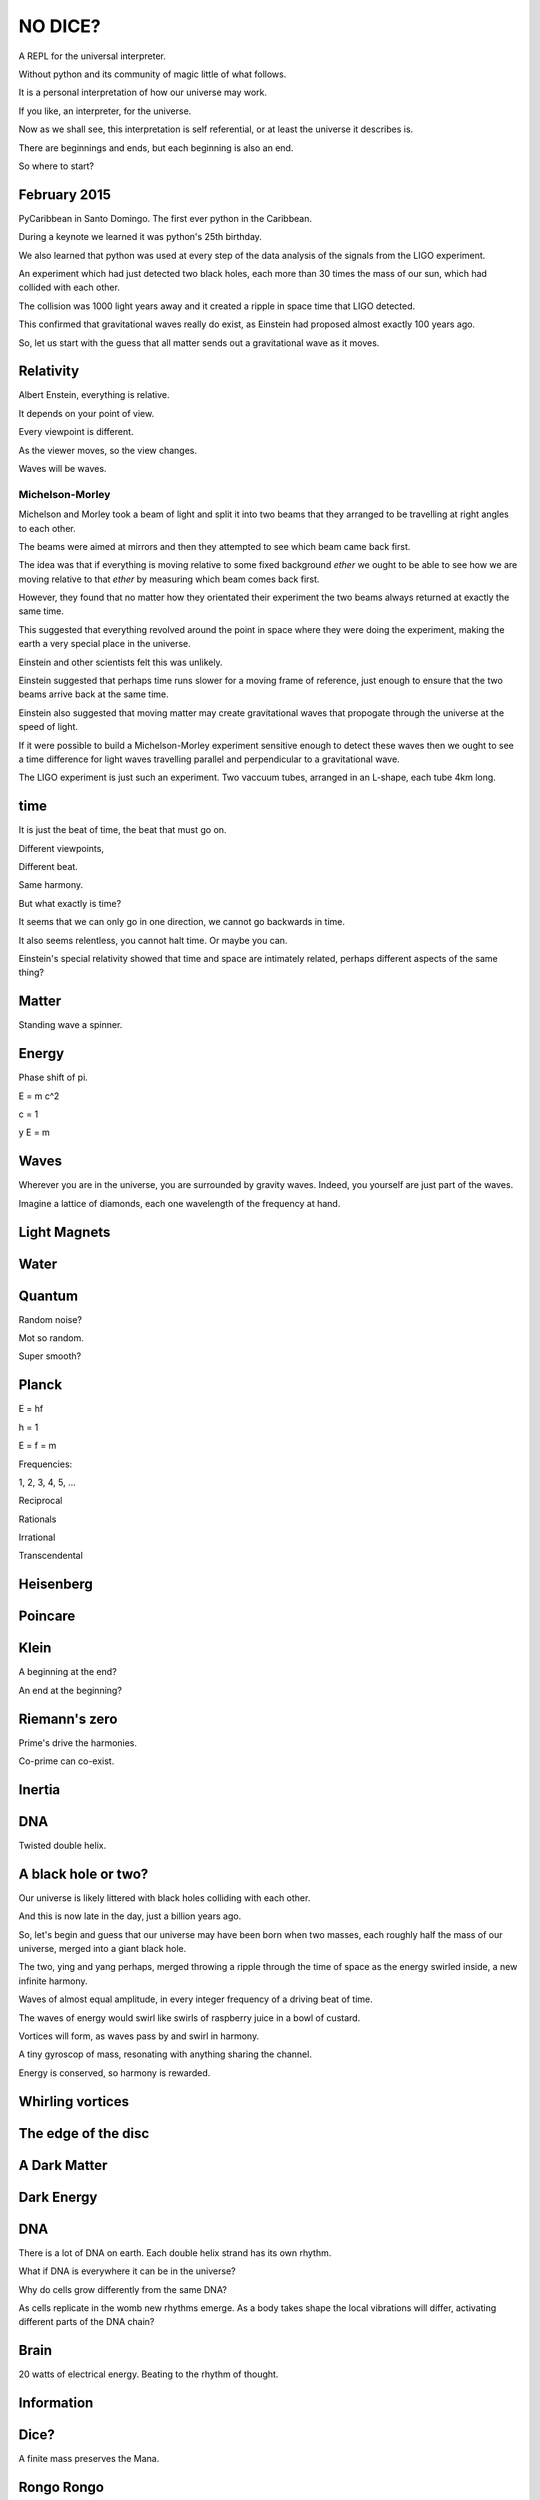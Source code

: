 ==========
 NO DICE?
==========

A REPL for the universal interpreter.

Without python and its community of magic little of what follows.

It is a personal interpretation of how our universe may work.

If you like, an interpreter, for the universe.

Now as we shall see, this interpretation is self referential, or at
least the universe it describes is.

There are beginnings and ends, but each beginning is also an end.

So where to start?

February 2015
=============

PyCaribbean in Santo Domingo.  The first ever python in the Caribbean.

During a keynote we learned it was python's 25th birthday.

We also learned that python was used at every step of the data
analysis of the signals from the LIGO experiment.

An experiment which had just detected two black holes, each more than
30 times the mass of our sun, which had collided with each other.

The collision was 1000 light years away and it created a ripple in
space time that LIGO detected.

This confirmed that gravitational waves really do exist, as Einstein
had proposed almost exactly 100 years ago.

So, let us start with the guess that all matter sends out a
gravitational wave as it moves.


Relativity
==========

Albert Enstein, everything is relative.

It depends on your point of view.

Every viewpoint is different.

As the viewer moves, so the view changes.

Waves will be waves.



Michelson-Morley
----------------

Michelson and Morley took a beam of light and split it into two
beams that they arranged to be travelling at right angles to each
other.

The beams were aimed at mirrors and then they attempted to see which
beam came back first.

The idea was that if everything is moving relative to some fixed
background *ether* we ought to be able to see how we are moving
relative to that *ether* by measuring which beam comes back first.

However, they found that no matter how they orientated their
experiment the two beams always returned at exactly the same time.

This suggested that everything revolved around the point in space
where they were doing the experiment, making the earth a very special
place in the universe.

Einstein and other scientists felt this was unlikely.

Einstein suggested that perhaps time runs slower for a moving frame of
reference, just enough to ensure that the two beams arrive back at the
same time.

Einstein also suggested that moving matter may create gravitational
waves that propogate through the universe at the speed of light.

If it were possible to build a Michelson-Morley experiment sensitive
enough to detect these waves then we ought to see a time difference
for light waves travelling parallel and perpendicular to a
gravitational wave.

The LIGO experiment is just such an experiment.   Two vaccuum tubes,
arranged in an L-shape, each tube 4km long.

time
====

It is just the beat of time, the beat that must go on.

Different viewpoints,

Different beat.

Same harmony.

But what exactly is time?

It seems that we can only go in one direction, we cannot go backwards
in time.

It also seems relentless, you cannot halt time.  Or maybe you can.

Einstein's special relativity showed that time and space are
intimately related, perhaps different aspects of the same thing?

Matter
======

Standing wave a spinner.

Energy
======

Phase shift of pi.

E = m c^2

c = 1

y E = m

Waves
=====

Wherever you are in the universe, you are surrounded by gravity
waves.  Indeed, you yourself are just part of the waves.

Imagine a lattice of diamonds, each one wavelength of the frequency at
hand.


Light Magnets
=============

Water
=====


Quantum
=======

Random noise?

Mot so random.

Super smooth?

Planck
======

E = hf

h = 1

E = f = m

Frequencies:

1, 2, 3, 4, 5, ...

Reciprocal

Rationals

Irrational

Transcendental

Heisenberg
==========

Poincare
========

Klein
=====

A beginning at the end?

An end at the beginning?

Riemann's zero
==============

Prime's drive the harmonies.

Co-prime can co-exist.

Inertia
=======

DNA
===

Twisted double helix.

A black hole or two?
====================

Our universe is likely littered with black holes colliding with each
other.

And this is now late in the day, just a billion years ago.

So, let's begin and guess that our universe may have been born when
two masses, each roughly half the mass of our universe, merged into a
giant black hole.

The two, ying and yang perhaps, merged throwing a ripple through the
time of space as the energy swirled inside, a new infinite harmony.

Waves of almost equal amplitude, in every integer frequency of a
driving beat of time.

The waves of energy would swirl like swirls of raspberry juice in a
bowl of custard.

Vortices will form, as waves pass by and swirl in harmony.

A tiny gyroscop of mass, resonating with anything sharing the
channel.

Energy is conserved, so harmony is rewarded.

 
Whirling vortices
=================


The edge of the disc
====================


A Dark Matter
=============

Dark Energy
===========

DNA
===

There is a lot of DNA on earth.  Each double helix strand has its own
rhythm.

What if DNA is everywhere it can be in the universe?

Why do cells grow differently from the same DNA?

As cells replicate in the womb new rhythms emerge.  As a body takes
shape the local vibrations will differ, activating different parts of
the DNA chain?

Brain
=====

20 watts of electrical energy.  Beating to the rhythm of thought.

Information
===========

Dice?
=====

A finite mass preserves the Mana.

Rongo Rongo
===========
